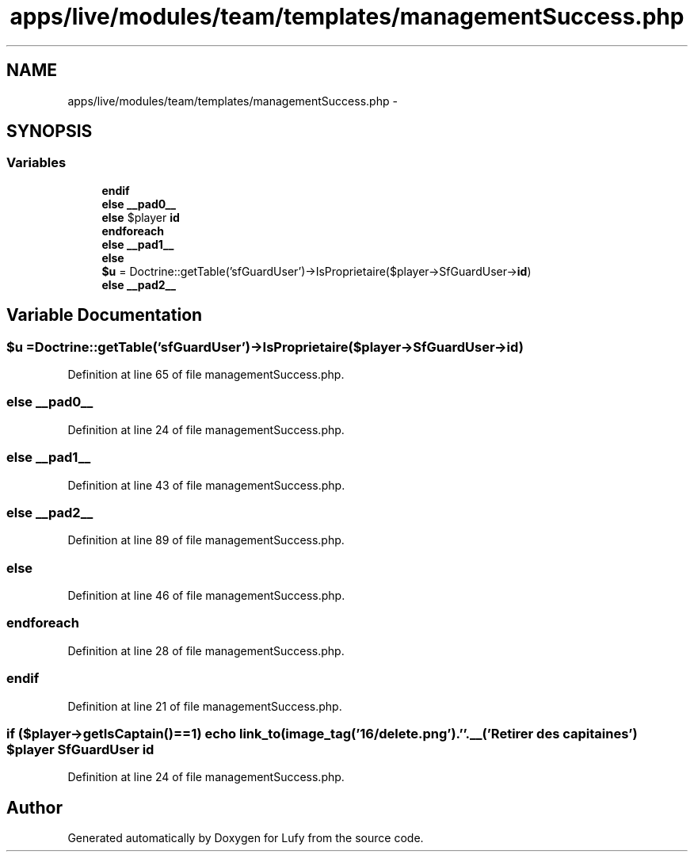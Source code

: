.TH "apps/live/modules/team/templates/managementSuccess.php" 3 "Thu Jun 6 2013" "Lufy" \" -*- nroff -*-
.ad l
.nh
.SH NAME
apps/live/modules/team/templates/managementSuccess.php \- 
.SH SYNOPSIS
.br
.PP
.SS "Variables"

.in +1c
.ti -1c
.RI "\fBendif\fP"
.br
.ti -1c
.RI "\fBelse\fP \fB__pad0__\fP"
.br
.ti -1c
.RI "\fBelse\fP $player \fBid\fP"
.br
.ti -1c
.RI "\fBendforeach\fP"
.br
.ti -1c
.RI "\fBelse\fP \fB__pad1__\fP"
.br
.ti -1c
.RI "\fBelse\fP"
.br
.ti -1c
.RI "\fB$u\fP = Doctrine::getTable('sfGuardUser')->IsProprietaire($player->SfGuardUser->\fBid\fP)"
.br
.ti -1c
.RI "\fBelse\fP \fB__pad2__\fP"
.br
.in -1c
.SH "Variable Documentation"
.PP 
.SS "$u = Doctrine::getTable('sfGuardUser')->IsProprietaire($player->SfGuardUser->\fBid\fP)"

.PP
Definition at line 65 of file managementSuccess\&.php\&.
.SS "\fBelse\fP __pad0__"

.PP
Definition at line 24 of file managementSuccess\&.php\&.
.SS "\fBelse\fP __pad1__"

.PP
Definition at line 43 of file managementSuccess\&.php\&.
.SS "\fBelse\fP __pad2__"

.PP
Definition at line 89 of file managementSuccess\&.php\&.
.SS "else"

.PP
Definition at line 46 of file managementSuccess\&.php\&.
.SS "endforeach"

.PP
Definition at line 28 of file managementSuccess\&.php\&.
.SS "endif"

.PP
Definition at line 21 of file managementSuccess\&.php\&.
.SS "\fBif\fP ($player->getIsCaptain()==1) echo link_to(image_tag('16/delete\&.png')\&.' '\&.__('Retirer des capitaines') $player SfGuardUser id"

.PP
Definition at line 24 of file managementSuccess\&.php\&.
.SH "Author"
.PP 
Generated automatically by Doxygen for Lufy from the source code\&.
